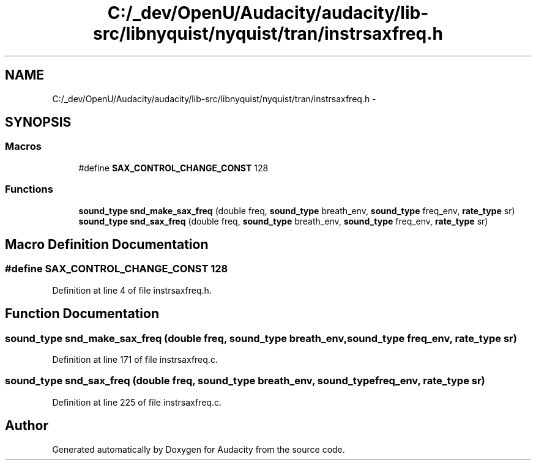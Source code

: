 .TH "C:/_dev/OpenU/Audacity/audacity/lib-src/libnyquist/nyquist/tran/instrsaxfreq.h" 3 "Thu Apr 28 2016" "Audacity" \" -*- nroff -*-
.ad l
.nh
.SH NAME
C:/_dev/OpenU/Audacity/audacity/lib-src/libnyquist/nyquist/tran/instrsaxfreq.h \- 
.SH SYNOPSIS
.br
.PP
.SS "Macros"

.in +1c
.ti -1c
.RI "#define \fBSAX_CONTROL_CHANGE_CONST\fP   128"
.br
.in -1c
.SS "Functions"

.in +1c
.ti -1c
.RI "\fBsound_type\fP \fBsnd_make_sax_freq\fP (double freq, \fBsound_type\fP breath_env, \fBsound_type\fP freq_env, \fBrate_type\fP sr)"
.br
.ti -1c
.RI "\fBsound_type\fP \fBsnd_sax_freq\fP (double freq, \fBsound_type\fP breath_env, \fBsound_type\fP freq_env, \fBrate_type\fP sr)"
.br
.in -1c
.SH "Macro Definition Documentation"
.PP 
.SS "#define SAX_CONTROL_CHANGE_CONST   128"

.PP
Definition at line 4 of file instrsaxfreq\&.h\&.
.SH "Function Documentation"
.PP 
.SS "\fBsound_type\fP snd_make_sax_freq (double freq, \fBsound_type\fP breath_env, \fBsound_type\fP freq_env, \fBrate_type\fP sr)"

.PP
Definition at line 171 of file instrsaxfreq\&.c\&.
.SS "\fBsound_type\fP snd_sax_freq (double freq, \fBsound_type\fP breath_env, \fBsound_type\fP freq_env, \fBrate_type\fP sr)"

.PP
Definition at line 225 of file instrsaxfreq\&.c\&.
.SH "Author"
.PP 
Generated automatically by Doxygen for Audacity from the source code\&.
